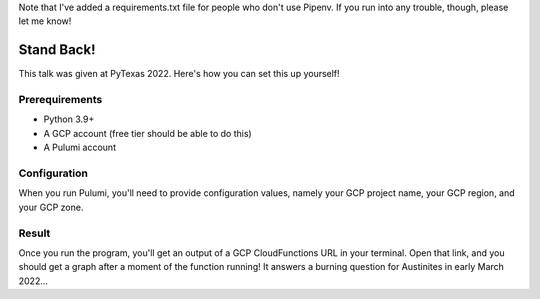 Note that I've added a requirements.txt file for people who don't use Pipenv. If you run into any trouble, though, please let me know!

Stand Back!
-----------

This talk was given at PyTexas 2022. Here's how you can set this up yourself!

Prerequirements
===============

* Python 3.9+
* A GCP account (free tier should be able to do this)
* A Pulumi account

Configuration
=============

When you run Pulumi, you'll need to provide configuration values, namely your GCP project name, your GCP region, and your GCP zone.

Result
======

Once you run the program, you'll get an output of a GCP CloudFunctions URL in your terminal. Open that link, and you should get a graph after a moment of the function running! It answers a burning question for Austinites in early March 2022...
